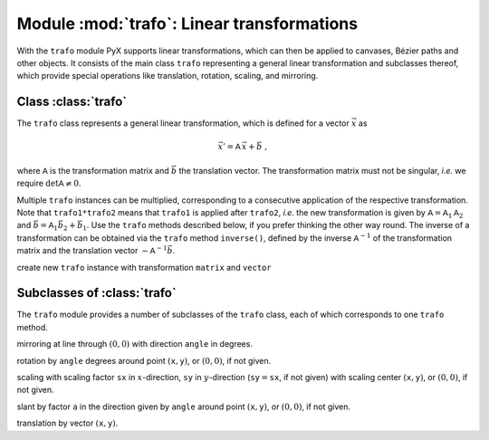 
.. module:: trafo

*******************************************
Module :mod:`trafo`: Linear transformations
*******************************************


With the  ``trafo`` module PyX supports linear transformations, which can  then
be applied to canvases,  Bézier paths and other objects. It consists of the main
class ``trafo`` representing a general linear transformation and subclasses
thereof, which provide special operations like translation, rotation, scaling,
and mirroring.


Class :class:`trafo`
====================

The ``trafo`` class represents a general linear transformation, which is defined
for a vector :math:`\vec{x}` as

.. math::

   \vec{x}' = \mathsf{A}\, \vec{x} + \vec{b}\ ,

where :math:`\mathsf{A}` is the transformation matrix and :math:`\vec{b}` the
translation vector. The transformation matrix must not be singular, *i.e.* we
require :math:`\det \mathsf{A} \ne 0`.

Multiple ``trafo`` instances can be multiplied, corresponding to a consecutive
application of the respective transformation. Note that ``trafo1*trafo2`` means
that ``trafo1`` is applied after ``trafo2``, *i.e.* the new transformation is
given  by :math:`\mathsf{A} = \mathsf{A}_1 \mathsf{A}_2` and :math:`\vec{b} =
\mathsf{A}_1 \vec{b}_2 + \vec{b}_1`.  Use the ``trafo`` methods described below,
if you prefer thinking the other way round. The inverse of a transformation can
be obtained via the ``trafo`` method ``inverse()``, defined by the inverse
:math:`\mathsf{A}^{-1}` of the transformation matrix and the translation vector
:math:`-\mathsf{A}^{-1}\vec{b}`.

.. class:: trafo(matrix=((1,0),(0,1)), vector=(0,0))

   create new ``trafo`` instance with transformation ``matrix`` and ``vector``

.. method:: apply(x, y)

   apply ``trafo`` to point vector :math:`(\mathtt{x}, \mathtt{y})`.

.. method:: inverse()

   returns inverse transformation of ``trafo``.

.. method:: mirrored(angle)

   returns ``trafo`` followed by mirroring at line through :math:`(0,0)` with
   direction ``angle`` in degrees.

.. method:: rotated(angle, x=None, y=None)

   returns ``trafo`` followed by rotation by ``angle`` degrees around point
   :math:`(\mathtt{x}, \mathtt{y})`, or :math:`(0,0)`, if not given.

.. method:: scaled(sx, sy=None, x=None, y=None)

   returns ``trafo`` followed by scaling with scaling factor ``sx`` in
   :math:`x`\ -direction, ``sy`` in :math:`y`\ -direction
   (:math:`\mathtt{sy}=\mathtt{sx}`, if not given) with scaling center
   :math:`(\mathtt{x}, \mathtt{y})`, or :math:`(0,0)`, if not given.

.. method:: slanted(a, angle=0, x=None, y=None)

   returns ``trafo`` followed by slant by factor ``a`` in the direction
   given by ``angle`` around point
   :math:`(\mathtt{x}, \mathtt{y})`, or :math:`(0,0)`, if not given.

.. method:: translated(x, y)

   returns ``trafo`` followed by translation by vector :math:`(\mathtt{x}, \mathtt{y})`.


Subclasses of :class:`trafo`
============================

The ``trafo`` module provides a number of subclasses of the ``trafo`` class,
each of which corresponds to one ``trafo`` method.

.. class:: mirror(angle)

   mirroring at line through :math:`(0,0)` with direction ``angle`` in degrees.

.. class:: rotate(angle, x=None, y=None)

   rotation by ``angle`` degrees around point :math:`(\mathtt{x}, \mathtt{y})`, or :math:`(0,0)`, if not given.

.. class:: scale(sx, sy=None, x=None, y=None)

   scaling with scaling factor ``sx`` in :math:`x`\ -direction, ``sy`` in
   :math:`y`\ -direction (:math:`\mathtt{sy}=\mathtt{sx}`, if not given) with
   scaling center :math:`(\mathtt{x}, \mathtt{y})`, or :math:`(0,0)`, if not
   given.

.. class:: slant(a, angle=0, x=None, y=None)

   slant by factor ``a`` in the direction given by ``angle`` around point :math:`(\mathtt{x}, \mathtt{y})`,
   or :math:`(0,0)`, if not given.

.. class:: translate(x, y)

   translation by vector :math:`(\mathtt{x}, \mathtt{y})`.


